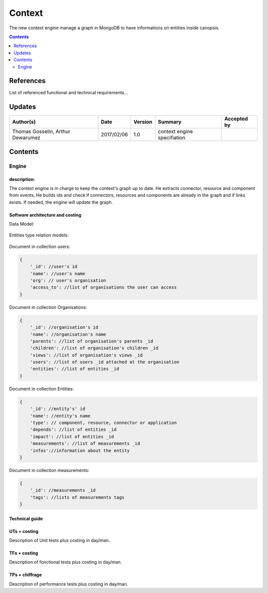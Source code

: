 .. _TR__Context:

=======
Context
=======

The new context engine manage a graph in MongoDB to have informations on entities inside canopsis.

.. contents::
   :depth: 2

References
==========

List of referenced functional and technical requirements...


Updates
=======


.. csv-table::
   :header: "Author(s)", "Date", "Version", "Summary", "Accepted by"

   "Thomas Gosselin, Arthur Dewarumez", "2017/02/06", "1.0", "context engine specifiation", ""

Contents
========

.. _TR__Context__Engine:

Engine
------

description:
>>>>>>>>>>>>

The context engine is in charge to keep the context's graph up to date.
He extracts connector, resource and component from events,
He builds ids and check if connectors, resources and components are already in the graph and if links exists.
If needed, the engine will update the graph.


Software architecture and costing
>>>>>>>>>>>>>>>>>>>>>>>>>>>>>>>>>

Data Model:

.. figure:: ../_static/images/context/data_model.png

Entities type relation models:

.. figure:: ../_static/images/context/entities_type_relation.png

Document in collection users:

.. code-block:: javascript

    {
        '_id': //user's id
        'name': //user's name
        'org': // user's organisation
        'access_to': //list of organisations the user can access
    }

Document in collection Organisations:

.. code-block:: javascript

    {
        '_id': //organisation's id
        'name': //organisation's name
        'parents': //list of organisation's parents _id
        'children': //list of organisation's children _id
        'views': //list of organisation's views _id
        'users': //list of users _id attached at the organisation
        'entities': //list of entities _id
    }

Document in collection Entities:

.. code-block:: javascript

    {
        '_id': //entity's' id
        'name': //entity's name
        'type': // component, resource, connector or application
        'depends': //list of entities _id
        'impact': //list of entities _id
        'measurements': //list of measurements _id
        'infos'://information about the entity
    }

Document in collection measurements:

.. code-block:: javascript

    {
        '_id': //measurements _id
        'tags': //lists of measurements tags
    }

Technical guide
>>>>>>>>>>>>>>>

UTs + costing
>>>>>>>>>>>>>

Description of Unit tests plus costing in day/man.

TFs + costing
>>>>>>>>>>>>>

Description of fonctional tests plus costing in day/man.

TPs + chiffrage
>>>>>>>>>>>>>>>

Description of performance tests plus costing in day/man.
